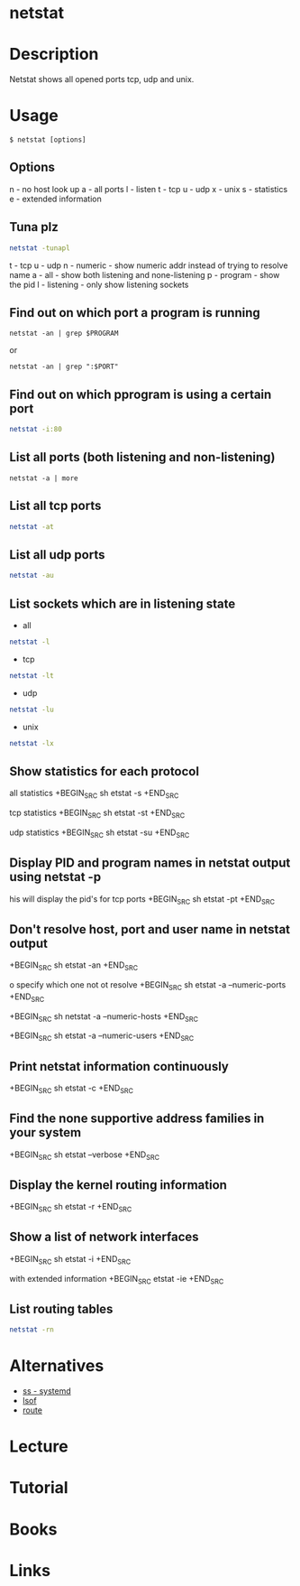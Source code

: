 #+TAGS: network network_analysis route routing tcp udp routing_table


* netstat
* Description
Netstat shows all opened ports tcp, udp and unix.
* Usage
#+BEGIN_EXAMPLE
$ netstat [options]
#+END_EXAMPLE

** Options
n - no host look up
a - all ports
l - listen
t - tcp
u - udp
x - unix
s - statistics
e - extended information

** Tuna plz
#+BEGIN_SRC sh
netstat -tunapl
#+END_SRC
t - tcp
u - udp
n - numeric - show numeric addr instead of trying to resolve name
a - all - show both listening and none-listening
p - program - show the pid
l - listening - only show listening sockets

** Find out on which port a program is running 
#+BEGIN_SRC 
netstat -an | grep $PROGRAM
#+END_SRC
or
#+BEGIN_SRC 
netstat -an | grep ":$PORT"
#+END_SRC

** Find out on which pprogram is using a certain port
#+BEGIN_SRC sh
netstat -i:80
#+END_SRC
** List all ports (both listening and non-listening)
#+BEGIN_SRC 
netstat -a | more
#+END_SRC

** List all tcp ports
#+BEGIN_SRC sh
netstat -at
#+END_SRC

** List all udp ports
#+BEGIN_SRC sh
netstat -au
#+END_SRC

** List sockets which are in listening state
- all
#+BEGIN_SRC sh
netstat -l
#+END_SRC

- tcp
#+BEGIN_SRC sh
netstat -lt
#+END_SRC

- udp
#+BEGIN_SRC sh
netstat -lu
#+END_SRC

- unix
#+BEGIN_SRC sh
netstat -lx
#+END_SRC

** Show statistics for each protocol
 all statistics
+BEGIN_SRC sh
etstat -s
+END_SRC

 tcp statistics
+BEGIN_SRC sh
etstat -st
+END_SRC

 udp statistics
+BEGIN_SRC sh
etstat -su
+END_SRC

** Display PID and program names in netstat output using netstat -p
his will display the pid's for tcp ports
+BEGIN_SRC sh
etstat -pt
+END_SRC

** Don't resolve host, port and user name in netstat output
+BEGIN_SRC sh
etstat -an
+END_SRC

o specify which one not ot resolve
+BEGIN_SRC sh
etstat -a --numeric-ports
+END_SRC 

+BEGIN_SRC sh
 netstat -a --numeric-hosts
+END_SRC

+BEGIN_SRC sh
etstat -a --numeric-users
+END_SRC

** Print netstat information continuously
+BEGIN_SRC sh
etstat -c
+END_SRC

** Find the none supportive address families in your system
+BEGIN_SRC sh
etstat --verbose
+END_SRC

** Display the kernel routing information
+BEGIN_SRC sh
etstat -r
+END_SRC

** Show a list of network interfaces
+BEGIN_SRC sh
etstat -i
+END_SRC

 with extended information
+BEGIN_SRC 
etstat -ie
+END_SRC

** List routing tables
#+BEGIN_SRC sh
netstat -rn
#+END_SRC

* Alternatives
- [[file:ss.org][ss - systemd]]
- [[file://home/crito/org/tech/cmds/lsof.org][lsof]]
- [[file://home/crito/org/tech/cmds/route.org][route]]

* Lecture
* Tutorial
* Books
* Links
